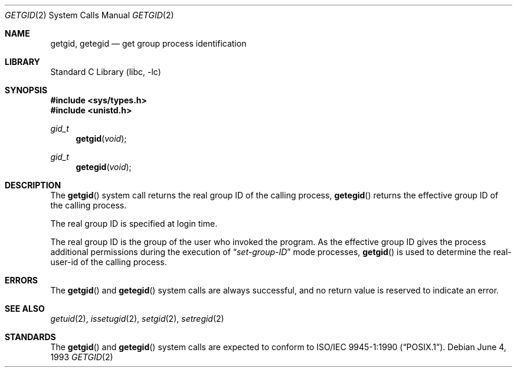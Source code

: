 .\" Copyright (c) 1983, 1991, 1993
.\"	The Regents of the University of California.  All rights reserved.
.\"
.\" Redistribution and use in source and binary forms, with or without
.\" modification, are permitted provided that the following conditions
.\" are met:
.\" 1. Redistributions of source code must retain the above copyright
.\"    notice, this list of conditions and the following disclaimer.
.\" 2. Redistributions in binary form must reproduce the above copyright
.\"    notice, this list of conditions and the following disclaimer in the
.\"    documentation and/or other materials provided with the distribution.
.\" 4. Neither the name of the University nor the names of its contributors
.\"    may be used to endorse or promote products derived from this software
.\"    without specific prior written permission.
.\"
.\" THIS SOFTWARE IS PROVIDED BY THE REGENTS AND CONTRIBUTORS ``AS IS'' AND
.\" ANY EXPRESS OR IMPLIED WARRANTIES, INCLUDING, BUT NOT LIMITED TO, THE
.\" IMPLIED WARRANTIES OF MERCHANTABILITY AND FITNESS FOR A PARTICULAR PURPOSE
.\" ARE DISCLAIMED.  IN NO EVENT SHALL THE REGENTS OR CONTRIBUTORS BE LIABLE
.\" FOR ANY DIRECT, INDIRECT, INCIDENTAL, SPECIAL, EXEMPLARY, OR CONSEQUENTIAL
.\" DAMAGES (INCLUDING, BUT NOT LIMITED TO, PROCUREMENT OF SUBSTITUTE GOODS
.\" OR SERVICES; LOSS OF USE, DATA, OR PROFITS; OR BUSINESS INTERRUPTION)
.\" HOWEVER CAUSED AND ON ANY THEORY OF LIABILITY, WHETHER IN CONTRACT, STRICT
.\" LIABILITY, OR TORT (INCLUDING NEGLIGENCE OR OTHERWISE) ARISING IN ANY WAY
.\" OUT OF THE USE OF THIS SOFTWARE, EVEN IF ADVISED OF THE POSSIBILITY OF
.\" SUCH DAMAGE.
.\"
.\"     @(#)getgid.2	8.1 (Berkeley) 6/4/93
.\" $FreeBSD: stable/9/lib/libc/sys/getgid.2 165903 2007-01-09 00:28:16Z imp $
.\"
.Dd June 4, 1993
.Dt GETGID 2
.Os
.Sh NAME
.Nm getgid ,
.Nm getegid
.Nd get group process identification
.Sh LIBRARY
.Lb libc
.Sh SYNOPSIS
.In sys/types.h
.In unistd.h
.Ft gid_t
.Fn getgid void
.Ft gid_t
.Fn getegid void
.Sh DESCRIPTION
The
.Fn getgid
system call returns the real group ID of the calling process,
.Fn getegid
returns the effective group ID of the calling process.
.Pp
The real group ID is specified at login time.
.Pp
The real group ID is the group of the user who invoked the program.
As the effective group ID gives the process additional permissions
during the execution of
.Dq Em set-group-ID
mode processes,
.Fn getgid
is used to determine the real-user-id of the calling process.
.Sh ERRORS
The
.Fn getgid
and
.Fn getegid
system calls are always successful, and no return value is reserved to
indicate an error.
.Sh SEE ALSO
.Xr getuid 2 ,
.Xr issetugid 2 ,
.Xr setgid 2 ,
.Xr setregid 2
.Sh STANDARDS
The
.Fn getgid
and
.Fn getegid
system calls are expected to conform to
.St -p1003.1-90 .
